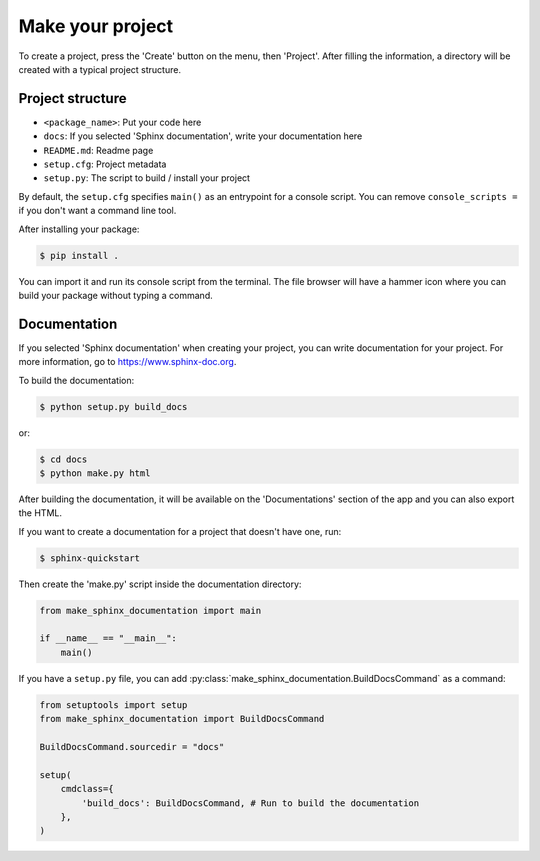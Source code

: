 Make your project
=================

To create a project, press the 'Create' button on the menu, then 'Project'. After filling the information, a directory will be created with a typical project structure.

Project structure
-----------------

- ``<package_name>``: Put your code here
- ``docs``: If you selected 'Sphinx documentation', write your documentation here
- ``README.md``: Readme page
- ``setup.cfg``: Project metadata
- ``setup.py``: The script to build / install your project

By default, the ``setup.cfg`` specifies ``main()`` as an entrypoint for a console script. You can remove ``console_scripts =`` if you don't want a command line tool.

After installing your package:

.. code-block::

    $ pip install .

You can import it and run its console script from the terminal.
The file browser will have a hammer icon where you can build your package without typing a command.

Documentation
-------------

If you selected 'Sphinx documentation' when creating your project, you can write documentation for your project. For more information, go to `https://www.sphinx-doc.org <https://www.sphinx-doc.org>`_.

To build the documentation:

.. code-block::

    $ python setup.py build_docs

or:

.. code-block::

    $ cd docs
    $ python make.py html

After building the documentation, it will be available on the 'Documentations' section of the app and you can also export the HTML.

If you want to create a documentation for a project that doesn't have one, run:

.. code-block::

    $ sphinx-quickstart

Then create the 'make.py' script inside the documentation directory:

.. highlight:: python
.. code-block::

    from make_sphinx_documentation import main

    if __name__ == "__main__":
        main()

If you have a ``setup.py`` file, you can add :py:class:`make_sphinx_documentation.BuildDocsCommand` as a command:

.. highlight:: python
.. code-block::

    from setuptools import setup
    from make_sphinx_documentation import BuildDocsCommand

    BuildDocsCommand.sourcedir = "docs"

    setup(
        cmdclass={
            'build_docs': BuildDocsCommand, # Run to build the documentation
        },
    )

